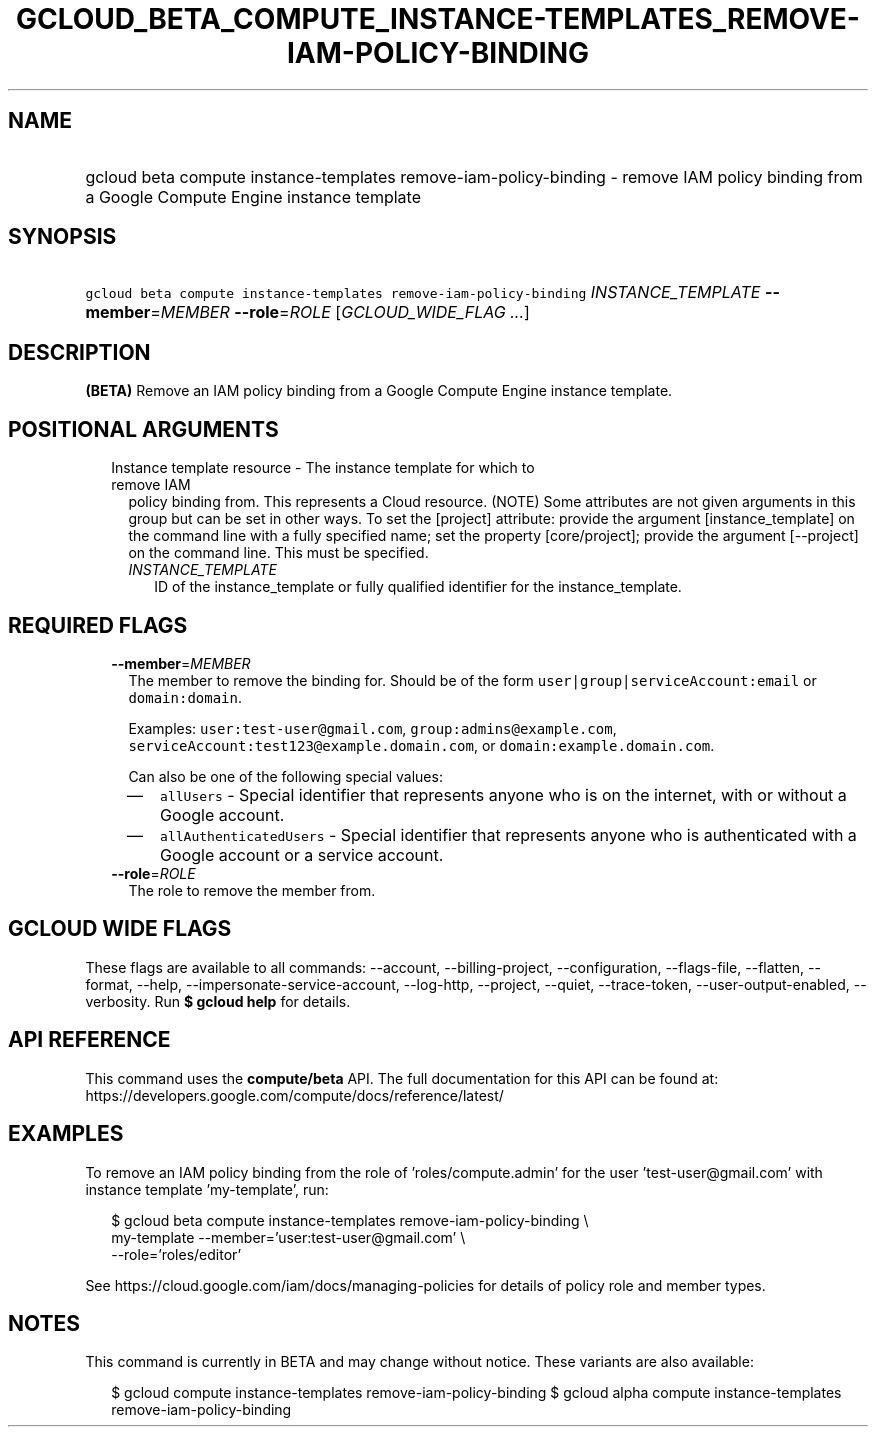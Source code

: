 
.TH "GCLOUD_BETA_COMPUTE_INSTANCE\-TEMPLATES_REMOVE\-IAM\-POLICY\-BINDING" 1



.SH "NAME"
.HP
gcloud beta compute instance\-templates remove\-iam\-policy\-binding \- remove IAM policy binding from a Google Compute Engine instance template



.SH "SYNOPSIS"
.HP
\f5gcloud beta compute instance\-templates remove\-iam\-policy\-binding\fR \fIINSTANCE_TEMPLATE\fR \fB\-\-member\fR=\fIMEMBER\fR \fB\-\-role\fR=\fIROLE\fR [\fIGCLOUD_WIDE_FLAG\ ...\fR]



.SH "DESCRIPTION"

\fB(BETA)\fR Remove an IAM policy binding from a Google Compute Engine instance
template.



.SH "POSITIONAL ARGUMENTS"

.RS 2m
.TP 2m

Instance template resource \- The instance template for which to remove IAM
policy binding from. This represents a Cloud resource. (NOTE) Some attributes
are not given arguments in this group but can be set in other ways. To set the
[project] attribute: provide the argument [instance_template] on the command
line with a fully specified name; set the property [core/project]; provide the
argument [\-\-project] on the command line. This must be specified.

.RS 2m
.TP 2m
\fIINSTANCE_TEMPLATE\fR
ID of the instance_template or fully qualified identifier for the
instance_template.


.RE
.RE
.sp

.SH "REQUIRED FLAGS"

.RS 2m
.TP 2m
\fB\-\-member\fR=\fIMEMBER\fR
The member to remove the binding for. Should be of the form
\f5user|group|serviceAccount:email\fR or \f5domain:domain\fR.

Examples: \f5user:test\-user@gmail.com\fR, \f5group:admins@example.com\fR,
\f5serviceAccount:test123@example.domain.com\fR, or
\f5domain:example.domain.com\fR.

Can also be one of the following special values:
.RS 2m
.IP "\(em" 2m
\f5allUsers\fR \- Special identifier that represents anyone who is on the
internet, with or without a Google account.
.IP "\(em" 2m
\f5allAuthenticatedUsers\fR \- Special identifier that represents anyone who is
authenticated with a Google account or a service account.
.RE
.RE
.sp

.RS 2m
.TP 2m
\fB\-\-role\fR=\fIROLE\fR
The role to remove the member from.


.RE
.sp

.SH "GCLOUD WIDE FLAGS"

These flags are available to all commands: \-\-account, \-\-billing\-project,
\-\-configuration, \-\-flags\-file, \-\-flatten, \-\-format, \-\-help,
\-\-impersonate\-service\-account, \-\-log\-http, \-\-project, \-\-quiet,
\-\-trace\-token, \-\-user\-output\-enabled, \-\-verbosity. Run \fB$ gcloud
help\fR for details.



.SH "API REFERENCE"

This command uses the \fBcompute/beta\fR API. The full documentation for this
API can be found at:
https://developers.google.com/compute/docs/reference/latest/



.SH "EXAMPLES"

To remove an IAM policy binding from the role of 'roles/compute.admin' for the
user 'test\-user@gmail.com' with instance template 'my\-template', run:

.RS 2m
$ gcloud beta compute instance\-templates remove\-iam\-policy\-binding \e
    my\-template \-\-member='user:test\-user@gmail.com' \e
    \-\-role='roles/editor'
.RE

See https://cloud.google.com/iam/docs/managing\-policies for details of policy
role and member types.



.SH "NOTES"

This command is currently in BETA and may change without notice. These variants
are also available:

.RS 2m
$ gcloud compute instance\-templates remove\-iam\-policy\-binding
$ gcloud alpha compute instance\-templates remove\-iam\-policy\-binding
.RE

